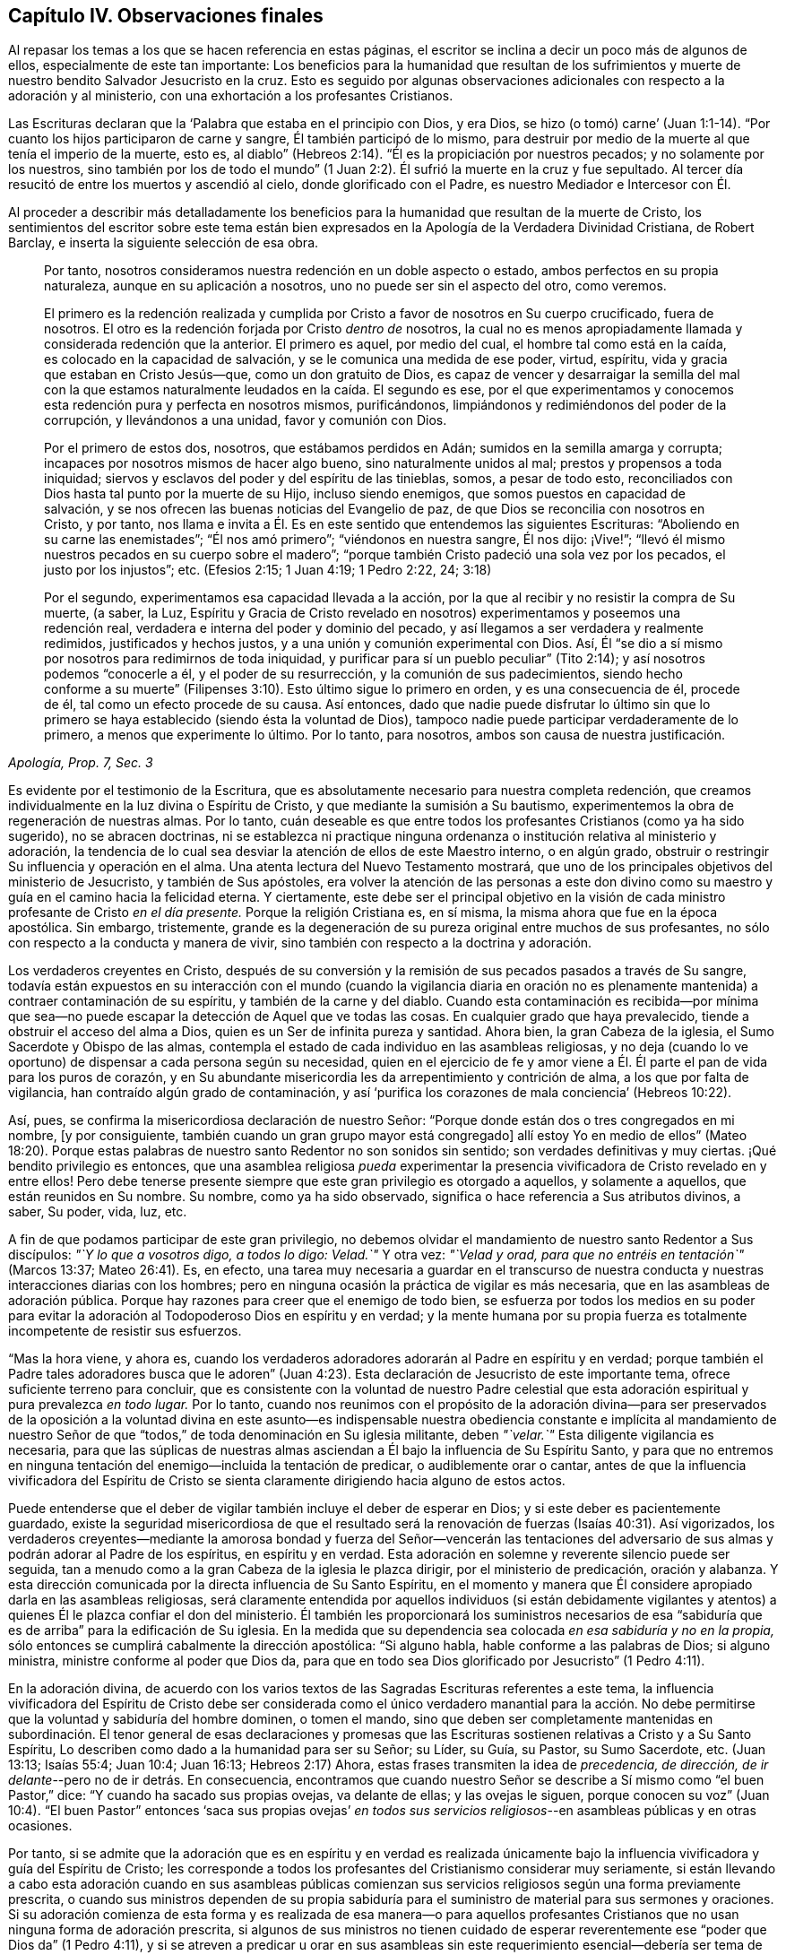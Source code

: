 == Capítulo IV. Observaciones finales

Al repasar los temas a los que se hacen referencia en estas páginas,
el escritor se inclina a decir un poco más de algunos de ellos,
especialmente de este tan importante:
Los beneficios para la humanidad que resultan de los sufrimientos
y muerte de nuestro bendito Salvador Jesucristo en la cruz.
Esto es seguido por algunas observaciones adicionales
con respecto a la adoración y al ministerio,
con una exhortación a los profesantes Cristianos.

Las Escrituras declaran que la '`Palabra que estaba en el principio con Dios, y era Dios,
se hizo (o tomó) carne`' (Juan 1:1-14). "`Por cuanto
los hijos participaron de carne y sangre,
Él también participó de lo mismo,
para destruir por medio de la muerte al que tenía el imperio de la muerte, esto es,
al diablo`" (Hebreos 2:14). "`Él es la propiciación por nuestros pecados;
y no solamente por los nuestros,
sino también por los de todo el mundo`" (1 Juan 2:2).
Él sufrió la muerte en la cruz y fue sepultado.
Al tercer día resucitó de entre los muertos y ascendió al cielo,
donde glorificado con el Padre, es nuestro Mediador e Intercesor con Él.

Al proceder a describir más detalladamente los beneficios
para la humanidad que resultan de la muerte de Cristo,
los sentimientos del escritor sobre este tema están bien
expresados en la [.book-title]#Apología de la Verdadera Divinidad Cristiana#,
de Robert Barclay, e inserta la siguiente selección de esa obra.

[quote, , "Apología, Prop. 7, Sec. 3"]
____
Por tanto, nosotros consideramos nuestra redención en un doble aspecto o estado,
ambos perfectos en su propia naturaleza, aunque en su aplicación a nosotros,
uno no puede ser sin el aspecto del otro, como veremos.

El primero es la redención realizada y cumplida por
Cristo a favor de nosotros en Su cuerpo crucificado,
fuera de nosotros.
El otro es la redención forjada por Cristo __dentro de__ nosotros,
la cual no es menos apropiadamente llamada y considerada redención que la anterior.
El primero es aquel, por medio del cual, el hombre tal como está en la caída,
es colocado en la capacidad de salvación, y se le comunica una medida de ese poder,
virtud, espíritu, vida y gracia que estaban en Cristo Jesús--que,
como un don gratuito de Dios,
es capaz de vencer y desarraigar la semilla del mal con la que
estamos naturalmente leudados en la caída. El segundo es ese,
por el que experimentamos y conocemos esta redención pura y perfecta en nosotros mismos,
purificándonos, limpiándonos y redimiéndonos del poder de la corrupción,
y llevándonos a una unidad, favor y comunión con Dios.

Por el primero de estos dos, nosotros, que estábamos perdidos en Adán;
sumidos en la semilla amarga y corrupta;
incapaces por nosotros mismos de hacer algo bueno, sino naturalmente unidos al mal;
prestos y propensos a toda iniquidad;
siervos y esclavos del poder y del espíritu de las tinieblas, somos,
a pesar de todo esto, reconciliados con Dios hasta tal punto por la muerte de su Hijo,
incluso siendo enemigos, que somos puestos en capacidad de salvación,
y se nos ofrecen las buenas noticias del Evangelio de paz,
de que Dios se reconcilia con nosotros en Cristo, y por tanto,
nos llama e invita a Él. Es en este sentido que entendemos las siguientes Escrituras:
"`Aboliendo en su carne las enemistades`"; "`Él nos amó primero`";
"`viéndonos en nuestra sangre, Él nos dijo: ¡Vive!`";
"`llevó él mismo nuestros pecados en su cuerpo sobre el madero`";
"`porque también Cristo padeció una sola vez por los pecados,
el justo por los injustos`"; etc.
(Efesios 2:15; 1 Juan 4:19; 1 Pedro 2:22, 24; 3:18)

Por el segundo, experimentamos esa capacidad llevada a la acción,
por la que al recibir y no resistir la compra de Su muerte, (a saber, la Luz,
Espíritu y Gracia de Cristo revelado en nosotros)
experimentamos y poseemos una redención real,
verdadera e interna del poder y dominio del pecado,
y así llegamos a ser verdadera y realmente redimidos, justificados y hechos justos,
y a una unión y comunión experimental con Dios.
Así, Él "`se dio a sí mismo por nosotros para redimirnos de toda iniquidad,
y purificar para sí un pueblo peculiar`" (Tito 2:14);
y así nosotros podemos "`conocerle a él, y el poder de su resurrección,
y la comunión de sus padecimientos,
siendo hecho conforme a su muerte`" (Filipenses 3:10).
Esto último sigue lo primero en orden,
y es una consecuencia de él, procede de él, tal como un efecto procede de su causa.
Así entonces,
dado que nadie puede disfrutar lo último sin que lo primero
se haya establecido (siendo ésta la voluntad de Dios),
tampoco nadie puede participar verdaderamente de lo primero,
a menos que experimente lo último.
Por lo tanto, para nosotros, ambos son causa de nuestra justificación.
____

Es evidente por el testimonio de la Escritura,
que es absolutamente necesario para nuestra completa redención,
que creamos individualmente en la luz divina o Espíritu de Cristo,
y que mediante la sumisión a Su bautismo,
experimentemos la obra de regeneración de nuestras almas.
Por lo tanto,
cuán deseable es que entre todos los profesantes Cristianos (como ya ha sido sugerido),
no se abracen doctrinas,
ni se establezca ni practique ninguna ordenanza o
institución relativa al ministerio y adoración,
la tendencia de lo cual sea desviar la atención de ellos de este Maestro interno,
o en algún grado, obstruir o restringir Su influencia y operación en el alma.
Una atenta lectura del Nuevo Testamento mostrará,
que uno de los principales objetivos del ministerio de Jesucristo,
y también de Sus apóstoles,
era volver la atención de las personas a este don divino
como su maestro y guía en el camino hacia la felicidad eterna.
Y ciertamente,
este debe ser el principal objetivo en la visión de cada
ministro profesante de Cristo __en el día presente.__
Porque la religión Cristiana es, en sí misma,
la misma ahora que fue en la época apostólica.
Sin embargo, tristemente,
grande es la degeneración de su pureza original entre muchos de sus profesantes,
no sólo con respecto a la conducta y manera de vivir,
sino también con respecto a la doctrina y adoración.

Los verdaderos creyentes en Cristo,
después de su conversión y la remisión de sus pecados pasados a través de Su sangre,
todavía están expuestos en su interacción con el mundo (cuando la vigilancia diaria
en oración no es plenamente mantenida) a contraer contaminación de su espíritu,
y también de la carne y del diablo.
Cuando esta contaminación es recibida--por mínima que sea--no
puede escapar la detección de Aquel que ve todas las cosas.
En cualquier grado que haya prevalecido, tiende a obstruir el acceso del alma a Dios,
quien es un Ser de infinita pureza y santidad.
Ahora bien, la gran Cabeza de la iglesia, el Sumo Sacerdote y Obispo de las almas,
contempla el estado de cada individuo en las asambleas religiosas,
y no deja (cuando lo ve oportuno) de dispensar a cada persona según su necesidad,
quien en el ejercicio de fe y amor viene a Él. Él
parte el pan de vida para los puros de corazón,
y en Su abundante misericordia les da arrepentimiento y contrición de alma,
a los que por falta de vigilancia, han contraído algún grado de contaminación,
y así '`purifica los corazones de mala conciencia`' (Hebreos 10:22).

Así, pues, se confirma la misericordiosa declaración de nuestro Señor:
"`Porque donde están dos o tres congregados en mi nombre, +++[+++y por consiguiente,
también cuando un gran grupo mayor está congregado]
allí estoy Yo en medio de ellos`" (Mateo 18:20). Porque estas palabras
de nuestro santo Redentor no son sonidos sin sentido;
son verdades definitivas y muy ciertas.
¡Qué bendito privilegio es entonces,
que una asamblea religiosa __pueda__ experimentar la presencia
vivificadora de Cristo revelado en y entre ellos!
Pero debe tenerse presente siempre que este gran privilegio es otorgado a aquellos,
y solamente a aquellos, que están reunidos en Su nombre.
Su nombre, como ya ha sido observado,
significa o hace referencia a Sus atributos divinos, a saber, Su poder, vida, luz, etc.

A fin de que podamos participar de este gran privilegio,
no debemos olvidar el mandamiento de nuestro santo Redentor a Sus discípulos:
__"`Y lo que a vosotros digo, a todos lo digo: Velad.`"__
Y otra vez: __"`Velad y orad, para que no entréis en tentación`"__ (Marcos 13:37;
Mateo 26:41). Es, en efecto,
una tarea muy necesaria a guardar en el transcurso de nuestra
conducta y nuestras interacciones diarias con los hombres;
pero en ninguna ocasión la práctica de vigilar es más necesaria,
que en las asambleas de adoración pública.
Porque hay razones para creer que el enemigo de todo bien,
se esfuerza por todos los medios en su poder para evitar
la adoración al Todopoderoso Dios en espíritu y en verdad;
y la mente humana por su propia fuerza es totalmente incompetente de resistir sus esfuerzos.

"`Mas la hora viene, y ahora es,
cuando los verdaderos adoradores adorarán al Padre en espíritu y en verdad;
porque también el Padre tales adoradores busca que le adoren`" (Juan 4:23).
Esta declaración de Jesucristo de este importante tema,
ofrece suficiente terreno para concluir,
que es consistente con la voluntad de nuestro Padre celestial que
esta adoración espiritual y pura prevalezca __en todo lugar.__
Por lo tanto,
cuando nos reunimos con el propósito de la adoración divina--para ser
preservados de la oposición a la voluntad divina en este asunto--es indispensable
nuestra obediencia constante e implícita al mandamiento de nuestro Señor
de que "`todos,`" de toda denominación en Su iglesia militante,
deben __"`velar.`"__
Esta diligente vigilancia es necesaria,
para que las súplicas de nuestras almas asciendan
a Él bajo la influencia de Su Espíritu Santo,
y para que no entremos en ninguna tentación del enemigo--incluida la tentación de predicar,
o audiblemente orar o cantar,
antes de que la influencia vivificadora del Espíritu de Cristo
se sienta claramente dirigiendo hacia alguno de estos actos.

Puede entenderse que el deber de vigilar también incluye el deber de esperar en Dios;
y si este deber es pacientemente guardado,
existe la seguridad misericordiosa de que el resultado será
la renovación de fuerzas (Isaías 40:31). Así vigorizados,
los verdaderos creyentes--mediante la amorosa bondad y fuerza del Señor--vencerán las
tentaciones del adversario de sus almas y podrán adorar al Padre de los espíritus,
en espíritu y en verdad.
Esta adoración en solemne y reverente silencio puede ser seguida,
tan a menudo como a la gran Cabeza de la iglesia le plazca dirigir,
por el ministerio de predicación, oración y alabanza.
Y esta dirección comunicada por la directa influencia de Su Santo Espíritu,
en el momento y manera que Él considere apropiado darla en las asambleas religiosas,
será claramente entendida por aquellos individuos (si están debidamente
vigilantes y atentos) a quienes Él le plazca confiar el don del ministerio.
Él también les proporcionará los suministros necesarios de esa
"`sabiduría que es de arriba`" para la edificación de Su iglesia.
En la medida que su dependencia sea colocada __en esa sabiduría y no en la propia,__
sólo entonces se cumplirá cabalmente la dirección apostólica:
"`Si alguno habla, hable conforme a las palabras de Dios; si alguno ministra,
ministre conforme al poder que Dios da,
para que en todo sea Dios glorificado por Jesucristo`" (1 Pedro 4:11).

En la adoración divina,
de acuerdo con los varios textos de las Sagradas Escrituras referentes a este tema,
la influencia vivificadora del Espíritu de Cristo debe ser considerada
como el único verdadero manantial para la acción. No debe permitirse
que la voluntad y sabiduría del hombre dominen,
o tomen el mando,
sino que deben ser completamente mantenidas en subordinación.
El tenor general de esas declaraciones y promesas que las
Escrituras sostienen relativas a Cristo y a Su Santo Espíritu,
Lo describen como dado a la humanidad para ser su Señor; su Líder, su Guía, su Pastor,
su Sumo Sacerdote, etc.
(Juan 13:13; Isaías 55:4; Juan 10:4; Juan 16:13; Hebreos 2:17) Ahora,
estas frases transmiten la idea de __precedencia, de dirección,
de ir delante__--pero no de ir detrás. En consecuencia,
encontramos que cuando nuestro Señor se describe
a Sí mismo como "`el buen Pastor,`" dice:
"`Y cuando ha sacado sus propias ovejas, va delante de ellas; y las ovejas le siguen,
porque conocen su voz`" (Juan 10:4). "`El buen Pastor`" entonces '`saca sus propias
ovejas`' __en todos sus servicios religiosos__--en asambleas públicas y en otras ocasiones.

Por tanto,
si se admite que la adoración que es en espíritu y en verdad es realizada
únicamente bajo la influencia vivificadora y guía del Espíritu de Cristo;
les corresponde a todos los profesantes del Cristianismo considerar muy seriamente,
si están llevando a cabo esta adoración cuando en sus asambleas públicas
comienzan sus servicios religiosos según una forma previamente prescrita,
o cuando sus ministros dependen de su propia sabiduría para
el suministro de material para sus sermones y oraciones.
Si su adoración comienza de esta forma y es realizada de esa manera--o para aquellos
profesantes Cristianos que no usan ninguna forma de adoración prescrita,
si algunos de sus ministros no tienen cuidado de esperar
reverentemente ese "`poder que Dios da`" (1 Pedro 4:11),
y si se atreven a predicar u orar en sus asambleas sin este
requerimiento esencial--debería ser tema de grave consideración,
si en todos estos casos están procediendo sin el único Guía y Líder seguro,
y en Su lugar lo están sustituyendo con otro líder, es decir, la sabiduría humana.
Porque, en efecto, a partir del testimonio de las Sagradas Escrituras,
no tenemos fundamento para esperar que el Espíritu
de Cristo __nos vaya a seguir__ con su influencia vivificadora,
cuando nos hemos puesto a nosotros mismos bajo la dirección de
nuestra propia voluntad y sabiduría al comenzar a predicar,
orar o cantar en nuestras asambleas religiosas __antes de__ sentir
la influencia vivificadora del Espíritu de Cristo para impulsar
y liderar la realización de cualquiera de estos actos.

No obstante,
lejos está del escritor asignar límites al amor y misericordia de nuestro Señor Jesucristo.
Cree plenamente que en muchos casos, donde se encuentra rectitud y sinceridad de corazón,
nuestro santo Redentor bondadosamente condesciende a hacer que los servicios religiosos,
que son en algún grado del carácter ya descrito,
sean eficaces para despertar a los inconversos y convencerlos
del peligro de vivir en el olvido de Dios,
y excitar en sus corazones un sentimiento vivo de su necesidad de un Salvador.
Sin embargo,
es de gran importancia que esta misericordiosa condescendencia de infinita bondad,
no se sostenga como un argumento para obstruir el recibimiento
y obediencia a manifestaciones adicionales de la luz divina,
que puedan permitirles discriminar más claramente
entre esa adoración que es en espíritu y en verdad,
y aquellas actuaciones a las que el apelativo "`culto
voluntario`" es en algún grado aplicable.

Cuando consideramos que el bienestar en esta vida
y la felicidad eterna en el más allá de cada individuo,
depende de que se convierta en un verdadero Cristiano
y no en uno meramente nominal-- entonces,
el tema claramente parece ser de la mayor importancia.
Porque como dijo nuestro bendito Salvador:
"`¿Qué aprovechará al hombre si ganare todo el mundo, y perdiere su alma?`"
Que cada profesante Cristiano sea animado a no colocar su
dependencia en ser un miembro de cualquier comunidad religiosa,
o en la práctica de unirse a cualquier forma externa de adoración u observancia ceremonial.
Sino más bien, que con un grado de ansiedad equivalente a la importancia del tema,
busque un conocimiento experimental del poder de Dios internamente revelado,
para que mediante la sumisión a su humillante operación,
'`todo monte y collado (de auto-exaltación) sea bajado`' (Lucas 3:5), y de esa manera,
todo obstáculo para ir a Cristo y participar de la salvación que es por Él,
sea efectivamente removido.

Con este importante objetivo en mente,
apliquémonos una porción de la doctrina referida en las páginas anteriores.
Dios, en Su infinito amor a la humanidad, ha declarado respecto a Cristo:
"`Te di por luz de las naciones,
para que seas Mi salvación hasta lo postrero de la
tierra`" (Isaías 49:6). Y nuestro santo Redentor,
refiriéndose a este don divino y describiendo la
causa de la condenación de los que perecen dijo:
"`Y ésta es la condenación; que la luz vino al mundo,
y los hombres amaron más las tinieblas que la luz, porque sus obras eran malas.`"
Por lo tanto, para que no nos entreguemos a esta condenación por no amar,
sino menospreciar y rechazar a Cristo en Su manifestación como la Luz,
hagamos individualmente un examen de corazón por medio de
la aplicación concienzuda de las siguientes preguntas.

¿Crees en Cristo, en referencia a Su aparición espiritual en tu propia alma?
(2 Corintios 13:5) En el lenguaje metafórico de las Escrituras,
¿le has abierto la puerta de tu corazón a Él, cuando,
mediante las secretas convicciones de Su santa Luz y Espíritu,
ha tocado ahí para que lo dejes entrar?
(Apocalipsis 3:20) ¿Has recibido a Cristo de esta manera,
para que sea tu líder (Isaías 55:4),
tu bautizador (Mateo 3:11) y tu sumo sacerdote y rey?
(Hebreos 2:17; Isaías 33:22) ¿Es tu preocupación diaria el obedecerlo en todas las cosas,
evitando en cada parte de tu conducta y conversación
lo que la luz manifiesta como malo (Juan 3:20-21),
negándote a ti mismo y tomando la cruz con respecto a cada
búsqueda y gratificación que el divino Monitor no permita,
por muy fervientemente que lo pidan tus inclinaciones y deseos naturales?
(Lucas 9:23) Y finalmente, ¿experimentas,
a través de la sumisión a la operación bautismal de Su Espíritu Santo,
la obra de regeneración iniciada y gradualmente progresando en tu alma?
(Juan 3:3)

Promover esta gran obra de reforma entre los Cristianos profesantes de todas las denominaciones,
es el objetivo que el autor tiene en mente.
Fervientemente desea que las visitas del amor y misericordia divinos que despiertan
el alma sean ampliamente abrazadas--para que sea grande el número de aquellos,
que al sentir la carga del pecado y de su necesidad de un Salvador,
y bajo la convicción de que la apariencia de piedad sin el poder no puede salvarlos,
estén dispuestos a aceptar la misericordiosa invitación:
"`Venid a mí todos los que estáis trabajados y cargados, y yo os haré descansar.
Llevad mi yugo sobre vosotros, y aprended de mí, que soy manso y humilde de corazón;
y hallaréis descanso para vuestras almas.`"
En la medida que prevalezca la preocupación general de ir a Cristo de
esta manera--de someterse a Su yugo y de aprender de Él y ser bautizados
por Él--el fruto de Su Santo Espíritu se producirá abundantemente.
Entonces, el genuino Cristianismo brillará de nuevo con su antigua belleza;
el nombre del Todopoderoso Dios será glorificado por la
consecuente conducta y conversación de los Cristianos profesantes;
y en sus asambleas religiosas,
ya no se permitirá que la voluntad ni la sabiduría del hombre dominen, sino que,
al ser guardadas en debida subordinación, la luz, vida,
poder y sabiduría eternos de nuestro Dios serán exaltados en dominio sobre todos.

[.small-break]
'''

__'`Así, pues, Padre Santo, venga Tu reino, hágase Tu voluntad en la tierra,
como es hecha en el cielo.`'__
